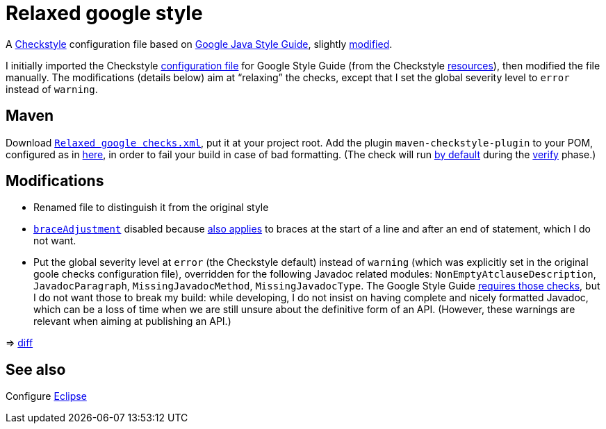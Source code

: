 = Relaxed google style

A https://checkstyle.org/[Checkstyle] configuration file based on https://google.github.io/styleguide/javaguide.html[Google Java Style Guide], slightly link:#Modifications[modified].

I initially imported the Checkstyle https://github.com/oliviercailloux/Relaxed-google-style/blob/c0aa0f55e4ea5966786746ee28428c95fa7d9a6d/google_checks.xml[configuration file] for Google Style Guide (from the Checkstyle https://github.com/checkstyle/checkstyle/blob/33fd070957c8a5585479f84a5cb9b35598de8c64/src/main/resources/google_checks.xml[resources]), then modified the file manually. The modifications (details below) aim at “relaxing” the checks, except that I set the global severity level to `error` instead of `warning`.

== Maven
Download https://github.com/oliviercailloux/Relaxed-google-style/blob/master/Relaxed%20google%20checks.xml[`Relaxed google checks.xml`], put it at your project root.
Add the plugin `maven-checkstyle-plugin` to your POM, configured as in https://github.com/oliviercailloux/JARiS/blob/22b629defe095b41d43fbb9c66894c37f77c4d02/pom.xml#L19-L40[here], in order to fail your build in case of bad formatting. (The check will run https://maven.apache.org/plugins/maven-checkstyle-plugin/usage.html[by default] during the http://maven.apache.org/guides/introduction/introduction-to-the-lifecycle.html#Lifecycle_Reference[verify] phase.)

== Modifications
* Renamed file to distinguish it from the original style
* https://checkstyle.org/config_misc.html#Indentation[`braceAdjustment`] disabled because https://github.com/checkstyle/checkstyle/issues/9326[also applies] to braces at the start of a line and after an end of statement, which I do not want.
* Put the global severity level at `error` (the Checkstyle default) instead of `warning` (which was explicitly set in the original goole checks configuration file), overridden for the following Javadoc related modules: `NonEmptyAtclauseDescription`, `JavadocParagraph`, `MissingJavadocMethod`, `MissingJavadocType`. The Google Style Guide https://google.github.io/styleguide/javaguide.html#s7.3-javadoc-where-required[requires those checks], but I do not want those to break my build: while developing, I do not insist on having complete and nicely formatted Javadoc, which can be a loss of time when we are still unsure about the definitive form of an API. (However, these warnings are relevant when aiming at publishing an API.)

⇒ https://github.com/oliviercailloux/Relaxed-google-style/compare/c0aa0f5..master#diff-3ec4477dcb9822e385df285c83b0e83b6d204b89447437359ae2a364f842396a[diff]

== See also
Configure link:Eclipse.adoc[Eclipse]

